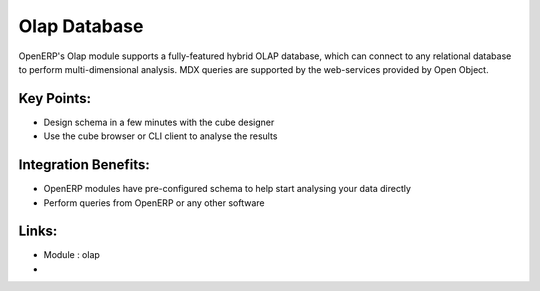 Olap Database
=============

OpenERP's Olap module supports a fully-featured hybrid OLAP database, which
can connect to any relational database to perform multi-dimensional analysis.
MDX queries are supported by the web-services provided
by Open Object.

.. raw:: html
 
 <a target="_blank" href="../images/olap_database_screenshot.png"><img src="../images_small/olap_databse_screenshot.png" class="screenshot" /></a>

Key Points:
-----------

* Design schema in a few minutes with the cube designer
* Use the cube browser or CLI client to analyse the results

Integration Benefits:
---------------------

* OpenERP modules have pre-configured schema to help start analysing your data directly
* Perform queries from OpenERP or any other software

Links:
------
* Module : olap

*
  .. raw:: html
  
    <a target="_blank" href="http://openpobject.com">Open Object</a>

